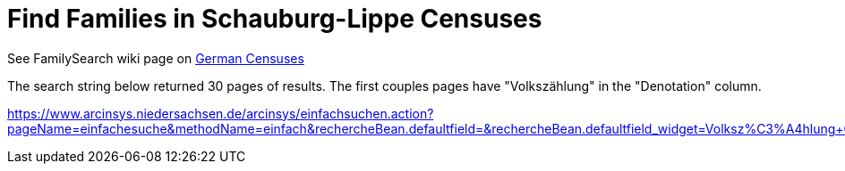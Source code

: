 = Find Families in Schauburg-Lippe Censuses

See FamilySearch wiki page on link:https://www.familysearch.org/de/wiki/Deutschland_Volksz%C3%A4hlungen[German Censuses]

The search string below returned 30 pages of results. The first couples pages have "Volkszählung" in the "Denotation" column.

link:https://www.arcinsys.niedersachsen.de/arcinsys/einfachsuchen.action?pageName=einfachesuche&methodName=einfach&rechercheBean.defaultfield=&rechercheBean.defaultfield_widget=Volksz%C3%A4hlung+OR+Bev%C3%B6lkerung+OR+Zollabrechnung&rechercheBean.von=1830&rechercheBean.bis=1850&rechercheBean.einfacheSucheRadioName=links&__checkbox_rechercheBean.hasdigi=true[https://www.arcinsys.niedersachsen.de/arcinsys/einfachsuchen.action?pageName=einfachesuche&methodName=einfach&rechercheBean.defaultfield=&rechercheBean.defaultfield_widget=Volksz%C3%A4hlung+OR+Bev%C3%B6lkerung+OR+Zollabrechnung&rechercheBean.von=1830&rechercheBean.bis=1850&rechercheBean.einfacheSucheRadioName=links&__checkbox_rechercheBean.hasdigi=true]
